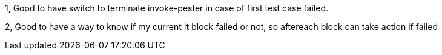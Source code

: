 1, Good to have switch to terminate invoke-pester in case of first test case failed.

2, Good to have a way to know if my current It block failed or not, so aftereach block can take action if failed
